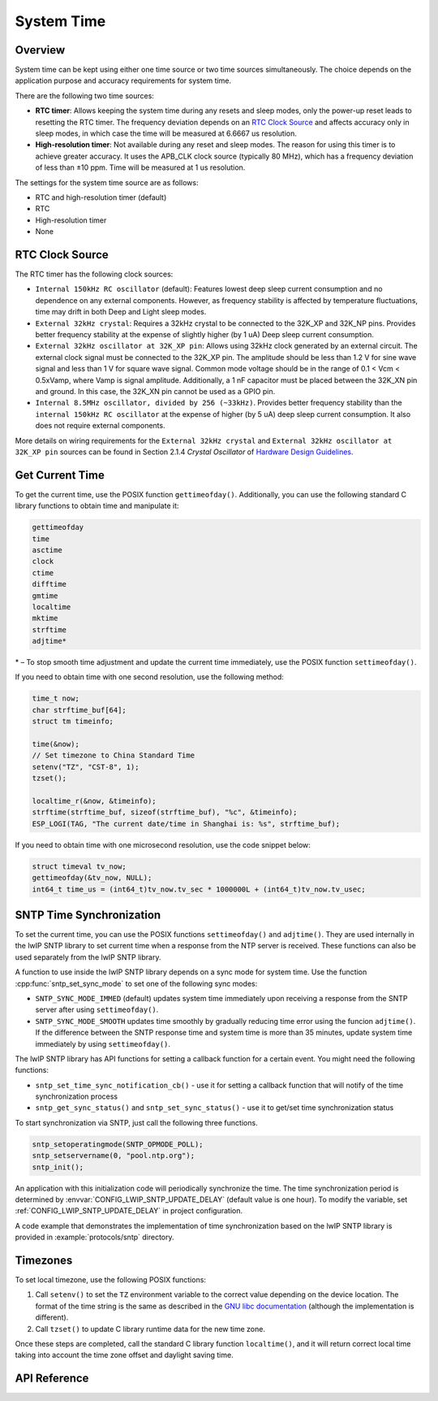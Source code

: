 System Time
===========

Overview
--------

System time can be kept using either one time source or two time sources simultaneously. The choice depends on the application purpose and accuracy requirements for system time.

There are the following two time sources:

- **RTC timer**: Allows keeping the system time during any resets and sleep modes, only the power-up reset leads to resetting the RTC timer. The frequency deviation depends on an `RTC Clock Source`_ and affects accuracy only in sleep modes, in which case the time will be measured at 6.6667 us resolution.

- **High-resolution timer**: Not available during any reset and sleep modes. The reason for using this timer is to achieve greater accuracy. It uses the APB_CLK clock source (typically 80 MHz), which has a frequency deviation of less than ±10 ppm. Time will be measured at 1 us resolution.

The settings for the system time source are as follows:

- RTC and high-resolution timer (default)
- RTC
- High-resolution timer
- None

..
    (Implementation note: Using only blocks in this file not IDF_CONFIG_CFG_PREFIX, until the zh_CN translation for this document is done.)

.. only:: esp32

    It is recommended to stick to the default setting which provides maximum accuracy. If you want to choose a different timer, configure :ref:`CONFIG_ESP32_TIME_SYSCALL` in project configuration.

.. only:: esp32s2

    It is recommended to stick to the default setting which provides maximum accuracy. If you want to choose a different timer, configure :ref:`CONFIG_ESP32S2_TIME_SYSCALL` in project configuration.


RTC Clock Source
----------------

The RTC timer has the following clock sources:

- ``Internal 150kHz RC oscillator`` (default): Features lowest deep sleep current consumption and no dependence on any external components. However, as frequency stability is affected by temperature fluctuations, time may drift in both Deep and Light sleep modes.

- ``External 32kHz crystal``: Requires a 32kHz crystal to be connected to the 32K_XP and 32K_NP pins. Provides better frequency stability at the expense of slightly higher (by 1 uA) Deep sleep current consumption.

- ``External 32kHz oscillator at 32K_XP pin``: Allows using 32kHz clock generated by an external circuit. The external clock signal must be connected to the 32K_XP pin. The amplitude should be less than 1.2 V for sine wave signal and less than 1 V for square wave signal. Common mode voltage should be in the range of 0.1 < Vcm < 0.5xVamp, where Vamp is signal amplitude. Additionally, a 1 nF capacitor must be placed between the 32K_XN pin and ground. In this case, the 32K_XN pin cannot be used as a GPIO pin.

- ``Internal 8.5MHz oscillator, divided by 256 (~33kHz)``. Provides better frequency stability than the ``internal 150kHz RC oscillator`` at the expense of higher (by 5 uA) deep sleep current consumption. It also does not require external components.

.. only:: esp32

    The choice depends on your requirements for system time accuracy and power consumption in sleep modes. To modify the RTC clock source, set :ref:`CONFIG_ESP32_RTC_CLK_SRC` in project configuration.

.. only:: esp32s2

    The choice depends on your requirements for system time accuracy and power consumption in sleep modes. To modify the RTC clock source, set :ref:`CONFIG_ESP32S2_RTC_CLK_SRC` in project configuration.

More details on wiring requirements for the ``External 32kHz crystal`` and ``External 32kHz oscillator at 32K_XP pin`` sources can be found in Section 2.1.4 *Crystal Oscillator* of `Hardware Design Guidelines <https://www.espressif.com/sites/default/files/documentation/esp32_hardware_design_guidelines_en.pdf#page=10>`_.


Get Current Time
----------------

To get the current time, use the POSIX function ``gettimeofday()``. Additionally, you can use the following standard C library functions to obtain time and manipulate it:

.. code-block:: bash

    gettimeofday
    time
    asctime
    clock
    ctime
    difftime
    gmtime
    localtime
    mktime
    strftime
    adjtime*

\* – To stop smooth time adjustment and update the current time immediately, use the POSIX function ``settimeofday()``.

If you need to obtain time with one second resolution, use the following method:

.. code-block:: c

    time_t now;
    char strftime_buf[64];
    struct tm timeinfo;

    time(&now);
    // Set timezone to China Standard Time
    setenv("TZ", "CST-8", 1);
    tzset();

    localtime_r(&now, &timeinfo);
    strftime(strftime_buf, sizeof(strftime_buf), "%c", &timeinfo);
    ESP_LOGI(TAG, "The current date/time in Shanghai is: %s", strftime_buf);

If you need to obtain time with one microsecond resolution, use the code snippet below:

.. code-block:: c

    struct timeval tv_now;
    gettimeofday(&tv_now, NULL);
    int64_t time_us = (int64_t)tv_now.tv_sec * 1000000L + (int64_t)tv_now.tv_usec;

.. _system-time-sntp-sync:

SNTP Time Synchronization
-------------------------

To set the current time, you can use the POSIX functions ``settimeofday()`` and ``adjtime()``. They are used internally in the lwIP SNTP library to set current time when a response from the NTP server is received. These functions can also be used separately from the lwIP SNTP library.

A function to use inside the lwIP SNTP library depends on a sync mode for system time. Use the function :cpp:func:`sntp_set_sync_mode` to set one of the following sync modes:

- ``SNTP_SYNC_MODE_IMMED`` (default) updates system time immediately upon receiving a response from the SNTP server after using ``settimeofday()``.
- ``SNTP_SYNC_MODE_SMOOTH`` updates time smoothly by gradually reducing time error using the funcion ``adjtime()``. If the difference between the SNTP response time and system time is more than 35 minutes, update system time immediately by using ``settimeofday()``.

The lwIP SNTP library has API functions for setting a callback function for a certain event. You might need the following functions:

- ``sntp_set_time_sync_notification_cb()`` - use it for setting a callback function that will notify of the time synchronization process
- ``sntp_get_sync_status()`` and ``sntp_set_sync_status()`` - use it to get/set time synchronization status

To start synchronization via SNTP, just call the following three functions.

.. code-block:: c

    sntp_setoperatingmode(SNTP_OPMODE_POLL);
    sntp_setservername(0, "pool.ntp.org");
    sntp_init();

An application with this initialization code will periodically synchronize the time. The time synchronization period is determined by :envvar:`CONFIG_LWIP_SNTP_UPDATE_DELAY` (default value is one hour). To modify the variable, set :ref:`CONFIG_LWIP_SNTP_UPDATE_DELAY` in project configuration.

A code example that demonstrates the implementation of time synchronization based on the lwIP SNTP library is provided in :example:`protocols/sntp` directory.


Timezones
---------

To set local timezone, use the following POSIX functions:

1. Call ``setenv()`` to set the ``TZ`` environment variable to the correct value depending on the device location. The format of the time string is the same as described in the `GNU libc documentation <https://www.gnu.org/software/libc/manual/html_node/TZ-Variable.html>`_ (although the implementation is different).
2. Call ``tzset()`` to update C library runtime data for the new time zone.

Once these steps are completed, call the standard C library function ``localtime()``, and it will return correct local time taking into account the time zone offset and daylight saving time.


API Reference
-------------

.. include-build-file:: inc/sntp.inc
